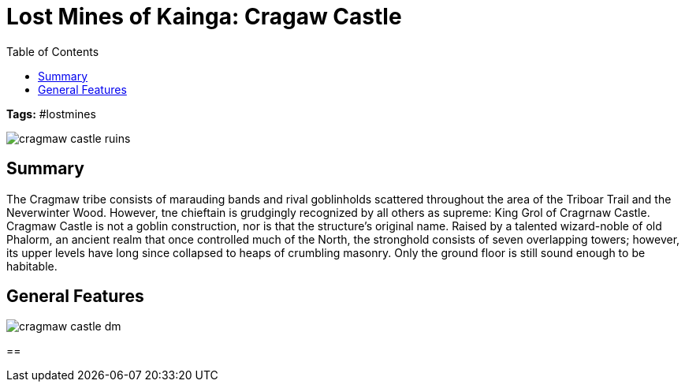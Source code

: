 = Lost Mines of Kainga: Cragaw Castle
:toc:

*Tags:* #lostmines

[align=center]
image::../handouts/cragmaw_castle_ruins.jpg[]

== Summary

The Cragmaw tribe consists of marauding bands and rival goblinholds scattered throughout the area of the Triboar Trail and the Neverwinter Wood. However, tne chieftain is grudgingly recognized by all others as supreme: King Grol of Cragrnaw Castle. Cragmaw Castle is not a goblin construction, nor is that the structure's original name. Raised by a talented wizard-noble of old Phalorm, an ancient realm that once controlled much of the North, the stronghold consists of seven overlapping towers; however, its upper levels have long since collapsed to heaps of crumbling masonry. Only the ground floor is still sound enough to be habitable.

== General Features



[align=center]
image::../maps/cragmaw_castle_dm.jpg[]

== 

